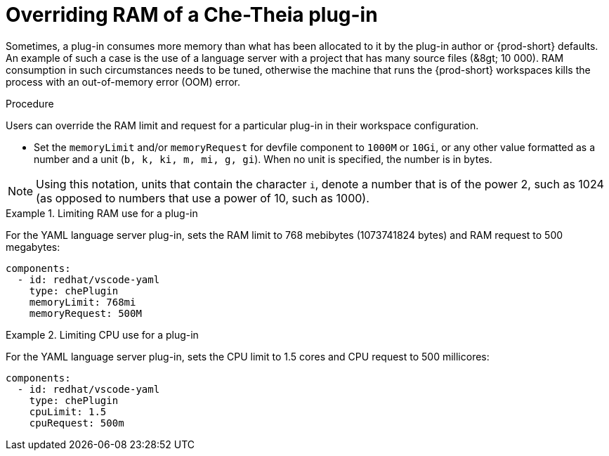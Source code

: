 // Module included in the following assemblies:
//
// publishing-che-theia-plug-ins

[id="overriding-ram-of-a-che-theia-plug-in_{context}"]
= Overriding RAM of a Che-Theia plug-in

Sometimes, a plug-in consumes more memory than what has been allocated to it by the plug-in author or {prod-short} defaults. An example of such a case is the use of a language server with a project that has many source files (&8gt; 10 000). RAM consumption in such circumstances needs to be tuned, otherwise the machine that runs the {prod-short} workspaces kills the process with an out-of-memory error (OOM) error.


.Procedure

Users can override the RAM limit and request for a particular plug-in in their workspace configuration.

* Set the `memoryLimit` and/or `memoryRequest` for devfile component  to `1000M` or `10Gi`, or any other value formatted as a number and a unit (`b, k, ki, m, mi, g, gi`). When no unit is specified, the number is in bytes.

NOTE: Using this notation, units that contain the character `i`, denote a number that is of the power 2, such as 1024 (as opposed to numbers that use a power of 10, such as 1000).

.Limiting RAM use for a plug-in
[example]
====
For the YAML language server plug-in, sets the RAM limit to 768 mebibytes (1073741824 bytes) and RAM request to 500 megabytes:

[source,yaml]
----
components:
  - id: redhat/vscode-yaml
    type: chePlugin
    memoryLimit: 768mi
    memoryRequest: 500M
----
====

.Limiting CPU use for a plug-in
[example]
====
For the YAML language server plug-in, sets the CPU limit to 1.5 cores and CPU request to 500 millicores:

[source,yaml]
----
components:
  - id: redhat/vscode-yaml
    type: chePlugin
    cpuLimit: 1.5
    cpuRequest: 500m
----
====

